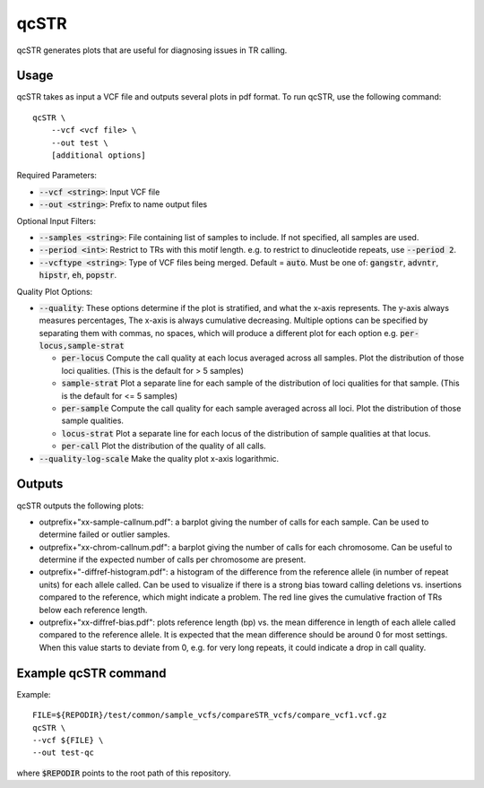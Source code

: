 .. overview_directive
.. |qcSTR overview| replace:: qcSTR generates plots that are useful for diagnosing issues in TR calling.
.. overview_directive_done

qcSTR
=====

|qcSTR overview|

Usage
-----
qcSTR takes as input a VCF file and outputs several plots in pdf format. To run qcSTR, use the following command::

    qcSTR \
  	--vcf <vcf file> \
   	--out test \
   	[additional options]


Required Parameters:

* :code:`--vcf <string>`: Input VCF file
* :code:`--out <string>`: Prefix to name output files


Optional Input Filters:

* :code:`--samples <string>`: File containing list of samples to include. If not specified, all samples are used.
* :code:`--period <int>`: Restrict to TRs with this motif length. e.g. to restrict to dinucleotide repeats, use :code:`--period 2`.
* :code:`--vcftype <string>`: Type of VCF files being merged. Default = :code:`auto`. Must be one of: :code:`gangstr`, :code:`advntr`, :code:`hipstr`, :code:`eh`, :code:`popstr`.

Quality Plot Options:

* :code:`--quality`:  These options determine if the plot is stratified, and what 
  the x-axis represents. The y-axis always measures percentages,
  The x-axis is always cumulative decreasing. Multiple options can be specified
  by separating them with commas, no spaces, which will produce a different
  plot for each option e.g. :code:`per-locus,sample-strat`

  * :code:`per-locus`
    Compute the call quality at each locus averaged across all samples.
    Plot the distribution of those loci qualities.
    (This is the default for > 5 samples)
  * :code:`sample-strat` 
    Plot a separate line for each sample of the distribution of loci qualities
    for that sample.
    (This is the default for <= 5 samples)
  * :code:`per-sample`
    Compute the call quality for each sample averaged across all loci.
    Plot the distribution of those sample qualities.
  * :code:`locus-strat` 
    Plot a separate line for each locus of the distribution of sample qualities
    at that locus.
  * :code:`per-call`
    Plot the distribution of the quality of all calls.

* :code:`--quality-log-scale` 
  Make the quality plot x-axis logarithmic.


Outputs
-------

qcSTR outputs the following plots:

* outprefix+"xx-sample-callnum.pdf": a barplot giving the number of calls for each sample. Can be used to determine failed or outlier samples.
* outprefix+"xx-chrom-callnum.pdf": a barplot giving the number of calls for each chromosome. Can be useful to determine if the expected number of calls per chromosome are present.
* outprefix+"-diffref-histogram.pdf": a histogram of the difference from the reference allele (in number of repeat units) for each allele called. Can be used to visualize if there is a strong bias toward calling deletions vs. insertions compared to the reference, which might indicate a problem. The red line gives the cumulative fraction of TRs below each reference length.
* outprefix+"xx-diffref-bias.pdf": plots reference length (bp) vs. the mean difference in length of each allele called compared to the reference allele. It is expected that the mean difference should be around 0 for most settings. When this value starts to deviate from 0, e.g. for very long repeats, it could indicate a drop in call quality.

Example qcSTR command
---------------------

Example::

	FILE=${REPODIR}/test/common/sample_vcfs/compareSTR_vcfs/compare_vcf1.vcf.gz
	qcSTR \
  	--vcf ${FILE} \
  	--out test-qc

where :code:`$REPODIR` points to the root path of this repository.

